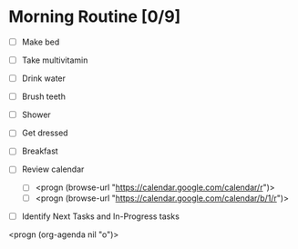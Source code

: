 * Morning Routine [0/9]
- [ ] Make bed
- [ ] Take multivitamin
- [ ] Drink water
- [ ] Brush teeth
- [ ] Shower
- [ ] Get dressed
- [ ] Breakfast

- [ ] Review calendar
  - [ ] <progn (browse-url "https://calendar.google.com/calendar/r")>
  - [ ] <progn (browse-url "https://calendar.google.com/calendar/b/1/r")>

- [ ] Identify Next Tasks and In-Progress tasks
<progn (org-agenda nil "o")>
